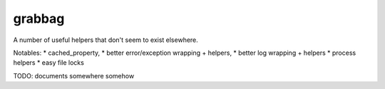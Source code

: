 grabbag
=======

A number of useful helpers that don't seem to exist elsewhere.

Notables: 
* cached_property, 
* better error/exception wrapping + helpers, 
* better log wrapping + helpers
* process helpers
* easy file locks

TODO: documents somewhere somehow 

